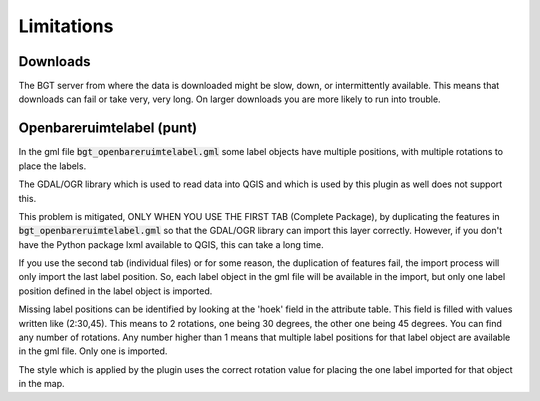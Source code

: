 Limitations
***********

Downloads
=========

The BGT server from where the data is downloaded might be slow, down, or intermittently available. This means that downloads can fail or take very, very long. On larger downloads you are more likely to run into trouble.

Openbareruimtelabel (punt)
==========================

In the gml file :code:`bgt_openbareruimtelabel.gml` some label objects have multiple positions, with multiple rotations to place the labels.

The GDAL/OGR library which is used to read data into QGIS and which is used by this plugin as well does not support this. 

This problem is mitigated, ONLY WHEN YOU USE THE FIRST TAB (Complete Package), by duplicating the features in :code:`bgt_openbareruimtelabel.gml` so that the GDAL/OGR library can import this layer correctly. However, if you don't have the Python package lxml available to QGIS, this can take a long time.

If you use the second tab (individual files) or for some reason, the duplication of features fail, the import process will only import the last label position. So, each label object in the gml file will be available in the import, but only one label position defined in the label object is imported. 

Missing label positions can be identified by looking at the 'hoek' field in the attribute table. This field is filled with values written like (2:30,45). This means to 2 rotations, one being 30 degrees, the other one being 45 degrees. You can find any number of rotations. Any number higher than 1 means that multiple label positions for that label object are available in the gml file. Only one is imported.

The style which is applied by the plugin uses the correct rotation value for placing the one label imported for that object in the map.

